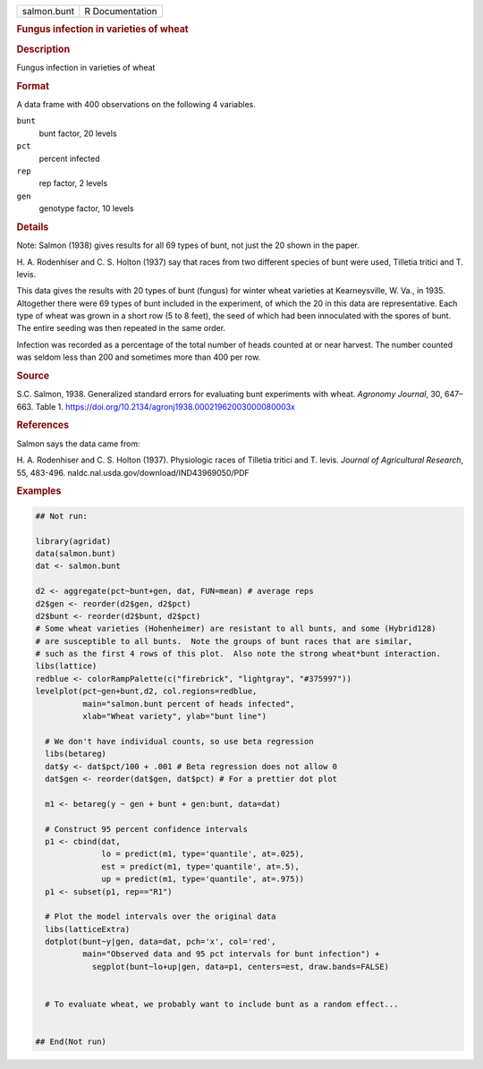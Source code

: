 .. container::

   .. container::

      =========== ===============
      salmon.bunt R Documentation
      =========== ===============

      .. rubric:: Fungus infection in varieties of wheat
         :name: fungus-infection-in-varieties-of-wheat

      .. rubric:: Description
         :name: description

      Fungus infection in varieties of wheat

      .. rubric:: Format
         :name: format

      A data frame with 400 observations on the following 4 variables.

      ``bunt``
         bunt factor, 20 levels

      ``pct``
         percent infected

      ``rep``
         rep factor, 2 levels

      ``gen``
         genotype factor, 10 levels

      .. rubric:: Details
         :name: details

      Note: Salmon (1938) gives results for all 69 types of bunt, not
      just the 20 shown in the paper.

      H. A. Rodenhiser and C. S. Holton (1937) say that races from two
      different species of bunt were used, Tilletia tritici and T.
      levis.

      This data gives the results with 20 types of bunt (fungus) for
      winter wheat varieties at Kearneysville, W. Va., in 1935.
      Altogether there were 69 types of bunt included in the experiment,
      of which the 20 in this data are representative. Each type of
      wheat was grown in a short row (5 to 8 feet), the seed of which
      had been innoculated with the spores of bunt. The entire seeding
      was then repeated in the same order.

      Infection was recorded as a percentage of the total number of
      heads counted at or near harvest. The number counted was seldom
      less than 200 and sometimes more than 400 per row.

      .. rubric:: Source
         :name: source

      S.C. Salmon, 1938. Generalized standard errors for evaluating bunt
      experiments with wheat. *Agronomy Journal*, 30, 647–663. Table 1.
      https://doi.org/10.2134/agronj1938.00021962003000080003x

      .. rubric:: References
         :name: references

      Salmon says the data came from:

      H. A. Rodenhiser and C. S. Holton (1937). Physiologic races of
      Tilletia tritici and T. levis. *Journal of Agricultural Research*,
      55, 483-496. naldc.nal.usda.gov/download/IND43969050/PDF

      .. rubric:: Examples
         :name: examples

      .. code:: R

         ## Not run: 
           
         library(agridat)
         data(salmon.bunt)
         dat <- salmon.bunt

         d2 <- aggregate(pct~bunt+gen, dat, FUN=mean) # average reps
         d2$gen <- reorder(d2$gen, d2$pct)
         d2$bunt <- reorder(d2$bunt, d2$pct)
         # Some wheat varieties (Hohenheimer) are resistant to all bunts, and some (Hybrid128)
         # are susceptible to all bunts.  Note the groups of bunt races that are similar,
         # such as the first 4 rows of this plot.  Also note the strong wheat*bunt interaction.
         libs(lattice)
         redblue <- colorRampPalette(c("firebrick", "lightgray", "#375997"))
         levelplot(pct~gen+bunt,d2, col.regions=redblue,
                   main="salmon.bunt percent of heads infected",
                   xlab="Wheat variety", ylab="bunt line")

           # We don't have individual counts, so use beta regression
           libs(betareg)
           dat$y <- dat$pct/100 + .001 # Beta regression does not allow 0
           dat$gen <- reorder(dat$gen, dat$pct) # For a prettier dot plot
           
           m1 <- betareg(y ~ gen + bunt + gen:bunt, data=dat)
           
           # Construct 95 percent confidence intervals
           p1 <- cbind(dat,
                       lo = predict(m1, type='quantile', at=.025),
                       est = predict(m1, type='quantile', at=.5),
                       up = predict(m1, type='quantile', at=.975))
           p1 <- subset(p1, rep=="R1")
           
           # Plot the model intervals over the original data
           libs(latticeExtra)
           dotplot(bunt~y|gen, data=dat, pch='x', col='red',
                   main="Observed data and 95 pct intervals for bunt infection") +
                     segplot(bunt~lo+up|gen, data=p1, centers=est, draw.bands=FALSE)


           # To evaluate wheat, we probably want to include bunt as a random effect...


         ## End(Not run)
